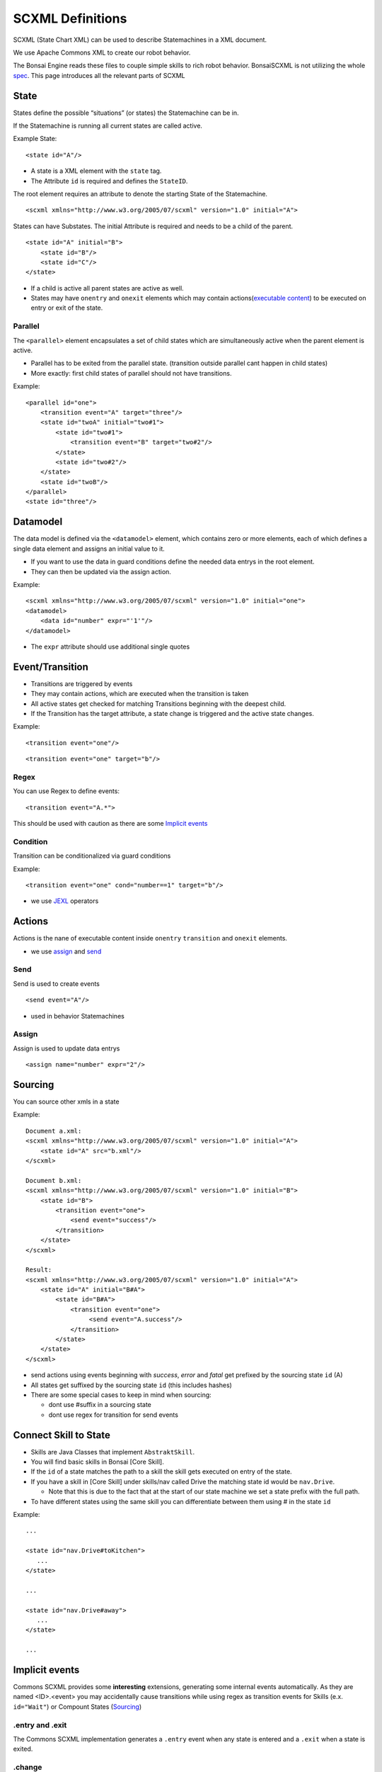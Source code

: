.. _spec: http://www.w3.org/TR/scxml/
.. _JEXL: https://commons.apache.org/proper/commons-jexl/reference/syntax.html

.. highlight:: xml

=================
SCXML Definitions
=================

SCXML (State Chart XML) can be used to describe Statemachines in a XML document.

We use Apache Commons XML to create our robot behavior.

The Bonsai Engine reads these files to couple simple skills to rich robot behavior.
BonsaiSCXML is not utilizing the whole `spec`_. This page introduces all the relevant parts of SCXML

State
-----

States define the possible “situations” (or states) the Statemachine can be in.

If the Statemachine is running all current states are called active.

Example State:

::

    <state id="A"/>

- A state is a XML element with the ``state`` tag.
- The Attribute ``id`` is required and defines the ``StateID``.

The root element requires an attribute to denote the starting State of the Statemachine.
::

    <scxml xmlns="http://www.w3.org/2005/07/scxml" version="1.0" initial="A">


States can have Substates. The initial Attribute is required and needs to be a child of the parent.

::

    <state id="A" initial="B">
        <state id="B"/>
        <state id="C"/>
    </state>

-  If a child is active all parent states are active as well.
-  States may have ``onentry`` and  ``onexit`` elements which may contain actions(`executable content`_) to be executed on entry or exit of the state.

.. _`executable content`: https://www.w3.org/TR/scxml/#executable

Parallel
~~~~~~~~

The ``<parallel>`` element encapsulates a set of child states which are simultaneously active when the parent element is active.

-  Parallel has to be exited from the parallel state. (transition outside parallel cant happen in child states)
-  More exactly: first child states of parallel should not have transitions.

Example:

::

    <parallel id="one">
        <transition event="A" target="three"/>
        <state id="twoA" initial="two#1">  
            <state id="two#1"> 
                <transition event="B" target="two#2"/>
            </state>
            <state id="two#2"/> 
        </state>
        <state id="twoB"/>  
    </parallel>
    <state id="three"/>

Datamodel
---------

The data model is defined via the ``<datamodel>`` element, which contains zero or more elements, each of which defines a single data element and assigns an initial value to it.

-  If you want to use the data in guard conditions define the needed data entrys in the root element.
-  They can then be updated via the assign action.

Example:

::

    <scxml xmlns="http://www.w3.org/2005/07/scxml" version="1.0" initial="one">
    <datamodel>
        <data id="number" expr="'1'"/>
    </datamodel>

-  The ``expr`` attribute should use additional single quotes

Event/Transition
----------------

-  Transitions are triggered by events
-  They may contain actions, which are executed when the transition is taken
-  All active states get checked for matching Transitions beginning with the deepest child.
-  If the Transition has the target attribute, a state change is triggered and the active state changes.

Example:

::

    <transition event="one"/>

::

    <transition event="one" target="b"/>

Regex
~~~~~

You can use Regex to define events::

    <transition event="A.*">

This should be used with caution as there are some `Implicit events`_

Condition
~~~~~~~~~

Transition can be conditionalized via guard conditions

Example:

::

    <transition event="one" cond="number==1" target="b"/>

-  we use `JEXL`_ operators

Actions
-------

Actions is the nane of executable content inside ``onentry`` ``transition`` and ``onexit`` elements.

-  we use assign_ and send_

.. _send: https://www.w3.org/TR/scxml/#send
.. _assign: https://www.w3.org/TR/scxml/#assign


Send
~~~~

Send is used to create events

::

    <send event="A"/>

-  used in behavior Statemachines

Assign
~~~~~~

Assign is used to update data entrys

::

    <assign name="number" expr="2"/>



Sourcing
--------

You can source other xmls in a state

Example:

::

    Document a.xml:
    <scxml xmlns="http://www.w3.org/2005/07/scxml" version="1.0" initial="A">
        <state id="A" src="b.xml"/>
    </scxml>

    Document b.xml:
    <scxml xmlns="http://www.w3.org/2005/07/scxml" version="1.0" initial="B">
        <state id="B">
            <transition event="one">
                <send event="success"/>
            </transition>
        </state>
    </scxml>

    Result:
    <scxml xmlns="http://www.w3.org/2005/07/scxml" version="1.0" initial="A">
        <state id="A" initial="B#A">
            <state id="B#A">
                <transition event="one">
                     <send event="A.success"/>
                </transition>
            </state>
        </state>
    </scxml>

-  send actions using events beginning with *success*, *error* and *fatal* get prefixed by the sourcing state ``id`` (A)
-  All states get suffixed by the sourcing state ``id`` (this includes hashes)
-  There are some special cases to keep in mind when sourcing:

   -  dont use #suffix in a sourcing state
   -  dont use regex for transition for send events

Connect Skill to State
-----

- Skills are Java Classes that implement ``AbstraktSkill``. 
- You will find basic skills in Bonsai [Core Skill].
- If the ``id`` of a state matches the path to a skill the skill gets executed on entry of the state.
- If you have a skill in [Core Skill] under skills/nav called Drive the matching state id would be ``nav.Drive``.

  - Note that this is due to the fact that at the start of our state machine we set a state prefix with the full path.
- To have different states using the same skill you can differentiate between them using # in the state ``id``

Example:

::

     ...

     <state id="nav.Drive#toKitchen">
        ...
     </state>

     ...

     <state id="nav.Drive#away">
        ...
     </state>

     ...

Implicit events
---------------

Commons SCXML provides some **interesting** extensions, generating some internal events automatically. As they are named <ID>.<event> you may accidentally cause transitions while using regex as transition events for Skills (e.x. ``id="Wait"``) or Compount States (Sourcing_)

.entry and .exit
~~~~~~~~~~~~~~~~

The Commons SCXML implementation generates a ``.entry`` event when any state is entered and a ``.exit`` when a state is exited.

.change
~~~~~~~

Similarly to the ``.entry`` and ``.exit`` event the Commons SCXML implementation generates a ``.change`` event when a piece of any data model changes, which means one can watch some part of the datamodel for an update for triggering a transition. This is quite useful for communicating across regions etc.

::

    <scxml xmlns="http://www.w3.org/2005/07/scxml"
        version="1.0" initial="main">

    <datamodel>
        <data name="current"/>
    </datamodel>
            
    <parallel id="main">
            
        <!-- "master" state machine -->
        <state id="master" initial="state_1">
            <state id="state_1">
                <transition event="someevent" target="state_2"/>
            </state>
            <state id="state_2">
                <transition event="someevent" target="state_3"/>
            </state>
            <state id="state_3">
                <transition event="someevent" target="state_1"/>
            </state>
        </state> <!-- end state master -->
                            
        <!-- "slave" state machine -->
        <!-- this state machine acts on .entry events of our master state machine -->
        <state id="slave">
            <transition event="state_1.entry">
                <assign name="current" expr="'state_1'"/>
            </transition>
            <transition event="state_2.entry">
                <assign name="current" expr="'state_2'"/>
            </transition>
            <transition event="state_3.entry">
                <assign name="current" expr="'state_3'"/>
            </transition>
        </state> <!-- end of slave -->
                            
        <!-- watch for data model changes -->
        <state id="watch_changes">
            <transition event="current.change">
                <!-- duh -->
            </transition>
        </state>

    </parallel> 
    </scxml>

